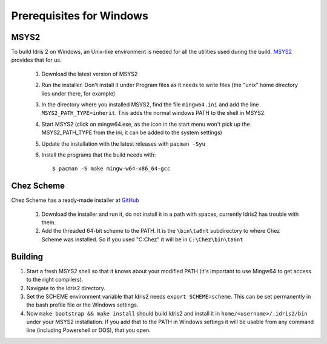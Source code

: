 .. _windows-install:

Prerequisites for Windows
=========================

MSYS2
-----

To build Idris 2 on Windows, an Unix-like environment is needed for
all the utilities used during the build. `MSYS2 <https://www.msys2.org>`_ provides that for us.

    1. Download the latest version of MSYS2
    2. Run the installer. Don't install it under Program files
       as it needs to write files (the "unix" home directory lies
       under there, for example)
    3. In the directory where you installed MSYS2, find the file
       ``mingw64.ini`` and add the line ``MSYS2_PATH_TYPE=inherit``.
       This adds the normal windows PATH to the shell in MSYS2.
    4. Start MSYS2 (click on mingw64.exe, as the icon in the start
       menu won't pick up the MSYS2_PATH_TYPE from the ini, it can be
       added to the system settings)
    5. Update the installation with the latest releases with
       ``pacman -Syu``
    6. Install the programs that the build needs with::

            $ pacman -S make mingw-w64-x86_64-gcc


Chez Scheme
-----------

Chez Scheme has a ready-made installer at `GitHub <https://github.com/cisco/ChezScheme/releases>`_

    1. Download the installer and run it, do not install it in a path with spaces, currently Idris2
       has trouble with them.
    2. Add the threaded 64-bit scheme to the PATH. It is the
       ``\bin\ta6nt`` subdirectory to where Chez Scheme was installed. So if you used "C:\Chez" it
       will be in ``C:\Chez\bin\ta6nt``

Building
--------

1. Start a fresh MSYS2 shell so that it knows about your
   modified PATH (it's important to use Mingw64 to get
   access to the right compilers).
2. Navigate to the Idris2 directory.
3. Set the SCHEME environment variable that Idris2 needs
   ``export SCHEME=scheme``. This can be set permanently in the
   bash profile file or the Windows settings.
4. Now ``make bootstrap && make install`` should build Idris2 and
   install it in ``home/<username>/.idris2/bin`` under your MSYS2
   installation. If you add that to the PATH in Windows settings it
   will be usable from any command line (including Powershell or DOS), that you open.
